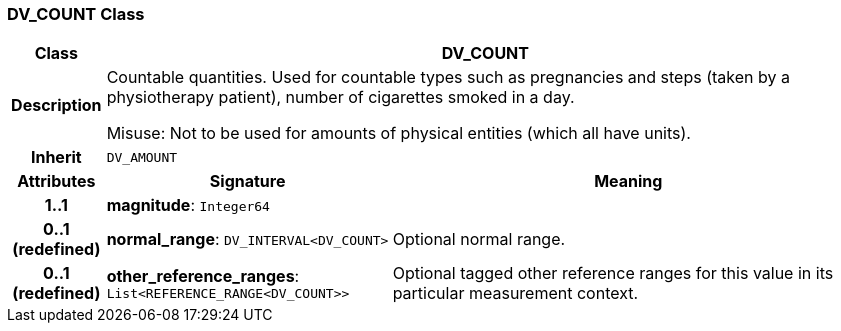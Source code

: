 === DV_COUNT Class

[cols="^1,3,5"]
|===
h|*Class*
2+^h|*DV_COUNT*

h|*Description*
2+a|Countable quantities. Used for countable types such as pregnancies and steps (taken by a physiotherapy patient), number of cigarettes smoked in a day.

Misuse: Not to be used for amounts of physical entities (which all have units).

h|*Inherit*
2+|`DV_AMOUNT`

h|*Attributes*
^h|*Signature*
^h|*Meaning*

h|*1..1*
|*magnitude*: `Integer64`
a|

h|*0..1 +
(redefined)*
|*normal_range*: `DV_INTERVAL<DV_COUNT>`
a|Optional normal range.

h|*0..1 +
(redefined)*
|*other_reference_ranges*: `List<REFERENCE_RANGE<DV_COUNT>>`
a|Optional tagged other reference ranges for this value in its particular measurement context.
|===
